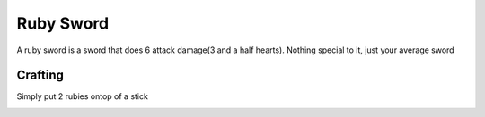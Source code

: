==========
Ruby Sword
==========

A ruby sword is a sword that does 6 attack damage(3 and a half hearts). Nothing special to it, just your average sword

.. image:: ../../.static/ruby_sword.png
  :width: 250
  :alt: A ruby picaxe

Crafting
--------
Simply put 2 rubies ontop of a stick

.. image:: ../../.static/ruby_sword_crafting.png
  :width: 500
  :alt: A ruby picaxe